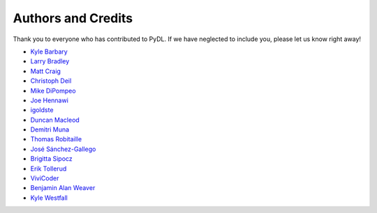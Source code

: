 ===================
Authors and Credits
===================

Thank you to everyone who has contributed to PyDL.
If we have neglected to include you, please let us know right away!

* `Kyle Barbary <https://github.com/kbarbary>`_
* `Larry Bradley <https://github.com/larrybradley>`_
* `Matt Craig <https://github.com/mwcraig>`_
* `Christoph Deil <https://github.com/cdeil>`_
* `Mike DiPompeo <https://github.com/mdipompe>`_
* `Joe Hennawi <https://github.com/jhennawi>`_
* `igoldste <https://github.com/igoldste>`_
* `Duncan Macleod <https://github.com/duncanmmacleod>`_
* `Demitri Muna <https://github.com/demitri>`_
* `Thomas Robitaille <https://github.com/astrofrog>`_
* `José Sánchez-Gallego <https://github.com/albireox>`_
* `Brigitta Sipocz <https://github.com/bsipocz>`_
* `Erik Tollerud <https://github.com/eteq>`_
* `ViviCoder <https://github.com/ViviCoder>`_
* `Benjamin Alan Weaver <https://github.com/weaverba137>`_
* `Kyle Westfall <https://github.com/kbwestfall>`_
